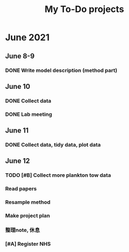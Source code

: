 #+TITLE: My To-Do projects

* June 2021
** June 8-9
*** DONE Write model description (method part)
** June 10
*** DONE Collect data
*** DONE Lab meeting
** June 11
*** DONE Collect data, tidy data, plot data
** June 12
*** TODO [#B] Collect more plankton tow data
*** Read papers
*** Resample method
*** Make project plan
*** 整理note, 休息
*** [#A] Register NHS
